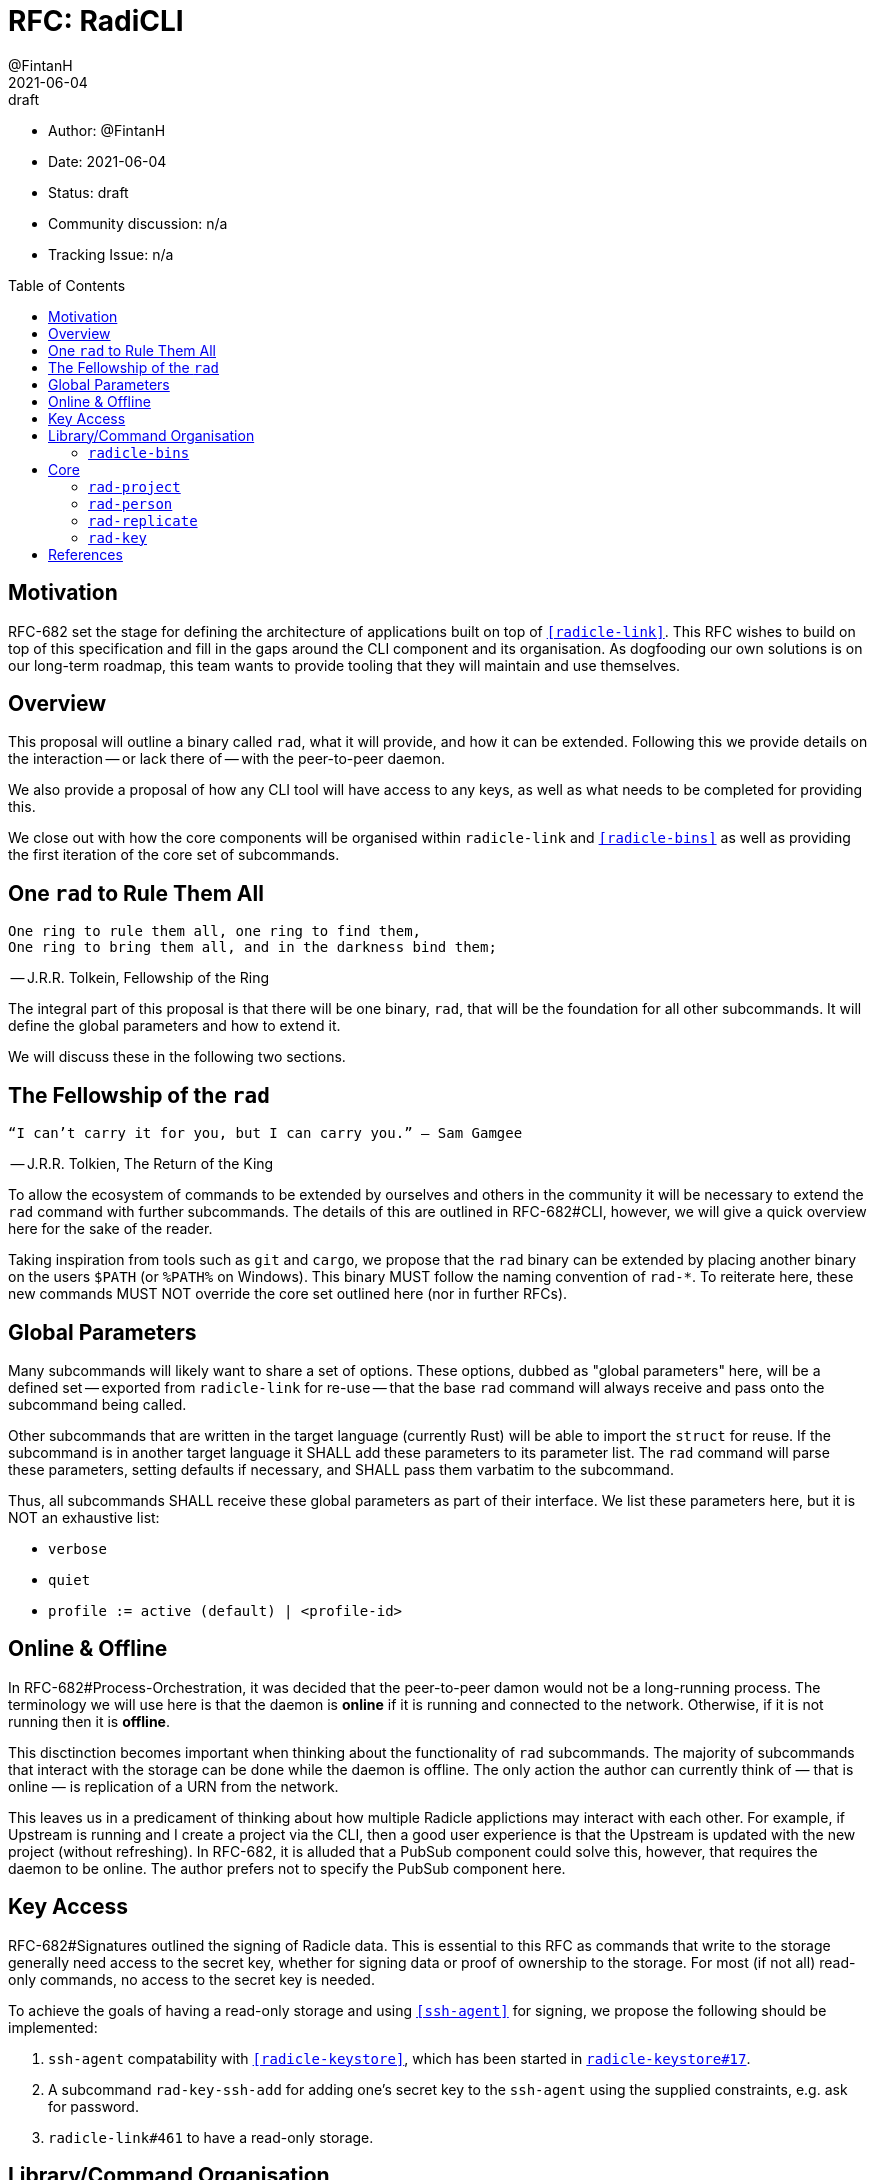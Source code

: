 = RFC: RadiCLI
:author: @FintanH
:revdate: 2021-06-04
:revremark: draft
:toc:
:toc-placement: preamble

* Author: {author}
* Date: {revdate}
* Status: {revremark}
* Community discussion: n/a
* Tracking Issue: n/a

== Motivation

RFC-682 set the stage for defining the architecture of applications
built on top of `<<radicle-link>>`. This RFC wishes to build on top of
this specification and fill in the gaps around the CLI component and
its organisation. As dogfooding our own solutions is on our long-term
roadmap, this team wants to provide tooling that they will maintain
and use themselves.

== Overview

This proposal will outline a binary called `rad`, what it will
provide, and how it can be extended. Following this we provide details
on the interaction -- or lack there of -- with the peer-to-peer
daemon.

We also provide a proposal of how any CLI tool will have
access to any keys, as well as what needs to be completed for
providing this.

We close out with how the core components will be organised within
`radicle-link` and `<<radicle-bins>>` as well as providing the first
iteration of the core set of subcommands.

== One `rad` to Rule Them All

[quote]
-------
One ring to rule them all, one ring to find them,
One ring to bring them all, and in the darkness bind them;
-------
-- J.R.R. Tolkein, Fellowship of the Ring

The integral part of this proposal is that there will be one binary,
`rad`, that will be the foundation for all other subcommands. It will
define the global parameters and how to extend it.

We will discuss these in the following two sections.

== The Fellowship of the `rad`

[quoute]
--------
“I can’t carry it for you, but I can carry you.” – Sam Gamgee
--------
-- J.R.R. Tolkien, The Return of the King

To allow the ecosystem of commands to be extended by ourselves and
others in the community it will be necessary to extend the `rad`
command with further subcommands. The details of this are outlined in
RFC-682#CLI, however, we will give a quick overview here for the sake
of the reader.

Taking inspiration from tools such as `git` and `cargo`, we propose
that the `rad` binary can be extended by placing another
binary on the users `$PATH` (or `%PATH%` on Windows). This
binary MUST follow the naming convention of `rad-*`. To reiterate
here, these new commands MUST NOT override the core set outlined here
(nor in further RFCs).

== Global Parameters

Many subcommands will likely want to share a set of options. These
options, dubbed as "global parameters" here, will be a defined set --
exported from `radicle-link` for re-use -- that the base `rad` command
will always receive and pass onto the subcommand being called.

Other subcommands that are written in the target language (currently
Rust) will be able to import the `struct` for reuse. If the subcommand
is in another target language it SHALL add these parameters to its
parameter list. The `rad` command will parse these parameters, setting
defaults if necessary, and SHALL pass them varbatim to the subcommand.

Thus, all subcommands SHALL receive these global parameters as part of
their interface. We list these parameters here, but it is NOT an
exhaustive list:

* `verbose`
* `quiet`
* `profile := active (default) | <profile-id>`

== Online & Offline

In RFC-682#Process-Orchestration, it was decided that the peer-to-peer
damon would not be a long-running process. The terminology we will use
here is that the daemon is *online* if it is running and connected to
the network. Otherwise, if it is not running then it is *offline*.

This disctinction becomes important when thinking about the
functionality of `rad` subcommands. The majority of subcommands that
interact with the storage can be done while the daemon is offline. The
only action the author can currently think of — that is online — is
replication of a URN from the network.

This leaves us in a predicament of thinking about how multiple Radicle
applictions may interact with each other. For example, if Upstream is
running and I create a project via the CLI, then a good user
experience is that the Upstream is updated with the new project
(without refreshing). In RFC-682, it is alluded that a PubSub
component could solve this, however, that requires the daemon to be
online. The author prefers not to specify the PubSub component
here.

== Key Access

RFC-682#Signatures outlined the signing of Radicle data. This is essential to
this RFC as commands that write to the storage generally need access
to the secret key, whether for signing data or proof of ownership to
the storage. For most (if not all) read-only commands, no access to
the secret key is needed.

To achieve the goals of having a read-only storage and using
`<<ssh-agent>>` for signing, we propose the following should be
implemented:

. `ssh-agent` compatability with `<<radicle-keystore>>`, which has been
started in `<<rk-17, radicle-keystore#17>>`.
. A subcommand `rad-key-ssh-add` for adding one's secret key to the
`ssh-agent` using the supplied constraints, e.g. ask for password.
. `radicle-link#461` to have a read-only storage.

== Library/Command Organisation

As proposed here, `radicle-link` will provide a core set of
functionality. Something this document wishes to standardise is the
organisation of these components. The author sees two options:

. One binary that defines the core subcommands
. Many binaries that take advantage of the subcommand mechanism

Pros of *1.*:

* One-stop shop for all core functionality
* One binary is packaged and distributed

Cons of *1.*:

* Making changes to one subset of the commands could mean a version
  change of the whole binary

Pros of *2.*:

* We will be organising commands as libraries (as per RFC-682) — so
  modular commands would mirror this structure well.
* Subcommands can be versioned independently of each other.
* We can dogfood our subcommand functionality

Cons of *2.*:

* Makes it easier to override one of the core commands.
* Many binaries must be packaged and distributed.

The author recommends *1.*. As mentioned, we have a hard requirement
of not allowing the core commands to be overrided. In *2.* this is
_always_ possible.

=== `radicle-bins`

Per RFC-682#CLI, all subcommands will be provided as
libraries. However, this leaves the question of where the binary might
live. So far, it has been an unspoken formalism that all binaries live
in `radicle-bins` where we can provide a `Cargo.lock` file. All
functionality will live in `radicle-link`, including the `main`
function, and the entry in `radicle-bins` will be a thin wrapper
around this function.

== Core

With all the details in place, we define a non-exhaustive list of the
core commands that we wish to include for the first iteration. More
components MAY be added as the result of future RFCs. We SHALL keep a
list of the core commands as part of the `radicle-link` documentation.

=== `rad-project`

This command will provide management of the `Project` identities and
their respective working copies. The following actions will be
defined:

* `create` — create a `Project` identity and either create a
  respective working copy, or link it to an existing working copy.
* `get` — attempt to retrieve a `Project` identity from the store based on
  a provided URN.
* `list` — list all `Project` identities in the store.
* `update` — update a `Project` identity with a new payload.
* `merge` — merge a peer's version of the `Project` identity with your own
* `track` — track a peer for the `Project` identity and add the peer
to the working copy's include file.

=== `rad-person`

This command will provide the management of the `Person`
identities. The following actions will be defined:

* `create`— create a `Person` identity.
* `get`— attempt to retrieve a `Person` identity from the store based
  on a provided URN.
* `list`— list all `Person` identities in the store.
* `update`— update a `Person` identity with a new payload.
* `merge`— merge a peer's version of the `Person` identity with your own.
* `track`— track a peer for the `Person` identity.

=== `rad-replicate`

* `ask` — ask the network for a given URN and replicate it to local storage.

=== `rad-key`

This command will provide the management of keys and the `Profile`
construct in `librad`. The following actions will be defined:

* `create`— generate a new key and a new `Profile`, which implies a
  separate storage.
* `profile get`— get the current `Profile`'s identifier
* `profile set`— set the current `Profile` to the identifier
  passed in. *Note* that this should refuse to do so if the daemon is online.
* `profile list`— list the available `Profile` identifiers
* `ssh add`— add the current `Profile`'s key to the `ssh-agent`

[bibliography]
== References

* [[[crates.io]]] https://crates.io/
* [[[radicle-bins]]] https://github.com/radicle-dev/radicle-bins/
* [[[radicle-link]]] https://github.com/radicle-dev/radicle-link/
* [[[radicle-keystore]]] https://github.com/radicle-dev/radicle-keystore/
* [[[rk-17]]] https://github.com/radicle-dev/radicle-keystore/pull/17
* [[[ssh-agent]]] https://datatracker.ietf.org/doc/html/draft-miller-ssh-agent-04

